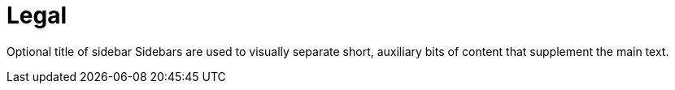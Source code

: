 = Legal

Optional title of sidebar
Sidebars are used to visually separate short, auxiliary bits of content that supplement the main text.